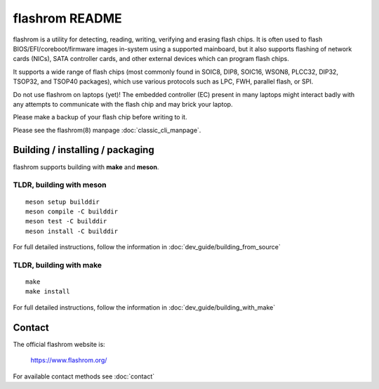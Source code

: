 flashrom README
===============

flashrom is a utility for detecting, reading, writing, verifying and erasing
flash chips. It is often used to flash BIOS/EFI/coreboot/firmware images
in-system using a supported mainboard, but it also supports flashing of network
cards (NICs), SATA controller cards, and other external devices which can
program flash chips.

It supports a wide range of flash chips (most commonly found in SOIC8, DIP8,
SOIC16, WSON8, PLCC32, DIP32, TSOP32, and TSOP40 packages), which use various
protocols such as LPC, FWH, parallel flash, or SPI.

Do not use flashrom on laptops (yet)! The embedded controller (EC) present in
many laptops might interact badly with any attempts to communicate with the
flash chip and may brick your laptop.

Please make a backup of your flash chip before writing to it.

Please see the flashrom(8) manpage :doc:`classic_cli_manpage`.


Building / installing / packaging
---------------------------------

flashrom supports building with **make** and **meson**.

TLDR, building with meson
"""""""""""""""""""""""""

::

    meson setup builddir
    meson compile -C builddir
    meson test -C builddir
    meson install -C builddir

For full detailed instructions, follow the information in
:doc:`dev_guide/building_from_source`

TLDR, building with make
""""""""""""""""""""""""

::

	make
	make install

For full detailed instructions, follow the information in
:doc:`dev_guide/building_with_make`

Contact
-------

The official flashrom website is:

  https://www.flashrom.org/

For available contact methods see :doc:`contact`
